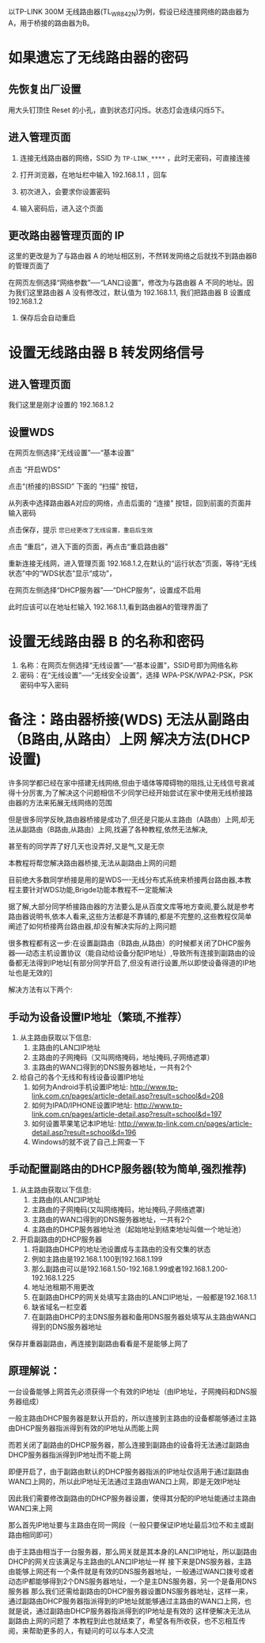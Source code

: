 # -*- mode: Org; org-download-image-dir: "../images"; -*-
#+BEGIN_COMMENT
.. title: 利用 TP-LINK 无线路由器的转发功能来增强信号
.. slug: li-yong-tp-link-wu-xian-lu-you-qi-de-zhuan-fa-gong-neng-lai-zeng-qiang-xin-hao
.. date: 2017-02-04 12:34:58 UTC+08:00
.. tags: 
.. category: 
.. link: 
.. description: 
.. type: text
#+END_COMMENT

以TP-LINK 300M 无线路由器(TL_WR842N)为例，假设已经连接网络的路由器为A，用于桥接的路由器为B。

* 如果遗忘了无线路由器的密码

** 先恢复出厂设置
  
    用大头钉顶住 Reset 的小孔，直到状态灯闪烁。状态灯会连续闪烁5下。
** 进入管理页面

1. 连接无线路由器的网络，SSID 为 =TP-LINK_****= ，此时无密码，可直接连接

2. 打开浏览器，在地址栏中输入 192.168.1.1 ，回车

3. 初次进入，会要求你设置密码
   #+DOWNLOADED: /tmp/screenshot.png @ 2017-02-04 12:54:41
   [[file:../images/如果遗忘了无线路由器 B 的密码/screenshot_2017-02-04_12-54-41.png]]

4. 输入密码后，进入这个页面
   #+DOWNLOADED: /tmp/screenshot.png @ 2017-02-04 13:00:05  
   [[file:../images/如果遗忘了无线路由器的密码/screenshot_2017-02-04_13-00-05.png]]

** 更改路由器管理页面的 IP
这里的更改是为了与路由器 A 的地址相区别，不然转发网络之后就找不到路由器B 的管理页面了

在网页左侧选择“网络参数”──“LAN口设置”，修改为与路由器 A 不同的地址。因为我们这里路由器 A 没有修改过，默认值为 192.168.1.1, 我们把路由器 B 设置成 192.168.1.2

  #+DOWNLOADED: /tmp/screenshot.png @ 2017-02-04 13:06:52
  [[file:../images/如果遗忘了无线路由器的密码/screenshot_2017-02-04_13-06-52.png]] 
   
7. 保存后会自动重启 



* 设置无线路由器 B 转发网络信号 

** 进入管理页面

我们这里是刚才设置的 192.168.1.2

#+DOWNLOADED: /tmp/screenshot.png @ 2017-02-04 13:11:22
[[file:../images/设置 WDS/screenshot_2017-02-04_13-11-22.png]]
** 设置WDS

在网页左侧选择“无线设置”──“基本设置”

#+DOWNLOADED: /tmp/screenshot.png @ 2017-02-04 13:16:34
[[file:../images/设置无线路由器 B 转发网络信号/screenshot_2017-02-04_13-16-34.png]]

点击 “开启WDS”


#+DOWNLOADED: /tmp/screenshot.png @ 2017-02-04 13:20:50
[[file:../images/设置无线路由器 B 转发网络信号/screenshot_2017-02-04_13-20-50.png]]

点击“(桥接的)BSSID” 下面的 “扫描” 按钮，

#+DOWNLOADED: /tmp/screenshot.png @ 2017-02-04 13:23:39
[[file:../images/设置无线路由器 B 转发网络信号/screenshot_2017-02-04_13-23-39.png]]

从列表中选择路由器A对应的网络，点击后面的 “连接” 按钮，回到前面的页面并输入密码

#+DOWNLOADED: /tmp/screenshot.png @ 2017-02-04 13:27:44
[[file:../images/设置无线路由器 B 转发网络信号/screenshot_2017-02-04_13-27-44.png]]


点击保存，提示 =您已经更改了无线设置，重启后生效=
#+DOWNLOADED: /tmp/screenshot.png @ 2017-02-04 13:31:05
[[file:../images/设置无线路由器 B 转发网络信号/screenshot_2017-02-04_13-31-05.png]]

点击 “重启”，进入下面的页面，再点击“重启路由器”

#+DOWNLOADED: /tmp/screenshot.png @ 2017-02-04 13:31:43
[[file:../images/设置无线路由器 B 转发网络信号/screenshot_2017-02-04_13-31-43.png]]

重新连接无线网，进入管理页面 192.168.1.2,在默认的“运行状态”页面，等待“无线状态”中的“WDS状态”显示“成功”，


#+DOWNLOADED: /tmp/screenshot.png @ 2017-02-04 13:48:25
[[file:../images/设置无线路由器 B 转发网络信号/screenshot_2017-02-04_13-48-25.png]]

在网页左侧选择“DHCP服务器”──“DHCP服务”，设置成不启用

#+DOWNLOADED: /tmp/screenshot.png @ 2017-02-04 14:20:13
[[file:../images/设置无线路由器 B 转发网络信号/screenshot_2017-02-04_14-20-13.png]]

此时应该可以在地址栏输入 192.168.1.1,看到路由器A的管理界面了


* 设置无线路由器 B 的名称和密码 

1. 名称：在网页左侧选择“无线设置”──“基本设置”，SSID号即为网络名称
2. 密码：在“无线设置”──“无线安全设置”，选择 WPA-PSK/WPA2-PSK，PSK 密码中写入密码

* 备注：路由器桥接(WDS) 无法从副路由（B路由,从路由）上网 解决方法(DHCP设置)


许多同学都已经在家中搭建无线网络,但由于墙体等障碍物的阻挡,让无线信号衰减得十分厉害,为了解决这个问题相信不少同学已经开始尝试在家中使用无线桥接路由器的方法来拓展无线网络的范围

但是很多同学反映,路由器桥接是成功了,但还是只能从主路由（A路由）上网,却无法从副路由（B路由,从路由）上网,找遍了各种教程,依然无法解决,

甚至有的同学弄了好几天也没弄好,又是气,又是无奈

本教程将帮您解决路由器桥接,无法从副路由上网的问题

目前绝大多数同学桥接是用的是WDS----无线分布式系统来桥接两台路由器,本教程主要针对WDS功能,Brigde功能本教程不一定能解决

据了解,大部分同学桥接路由器的方法要么是从百度文库等地方查阅,要么就是参考路由器说明书,依本人看来,这些方法都是不靠铺的,都是不完整的,这些教程仅简单阐述了如何桥接两台路由器,却没有解决实际的上网问题

很多教程都有这一步:在设置副路由（B路由,从路由）的时候都关闭了DHCP服务器-----动态主机设置协议（能自动给设备分配IP地址）,导致所有连接到副路由的设备都无法得到IP地址[有部分同学开启了,但没有进行设置,所以即使设备得道的IP地址也是无效的]

解决方法有以下两个:

** 手动为设备设置IP地址（繁琐,不推荐）

 1. 从主路由获取以下信息:
    1. 主路由的LAN口IP地址
    2. 主路由的子网掩码（又叫网络掩码，地址掩码,子网络遮罩）
    3. 主路由的WAN口得到的DNS服务器地址，一共有2个
 2. 给自己的各个无线和有线设备设置IP地址
    1. 如何为Android手机设置IP地址: http://www.tp-link.com.cn/pages/article-detail.asp?result=school&d=208
    2. 如何为IPAD/IPHONE设置IP地址: http://www.tp-link.com.cn/pages/article-detail.asp?result=school&d=197
    3. 如何设置苹果笔记本IP地址: http://www.tp-link.com.cn/pages/article-detail.asp?result=school&d=196
    4. Windows的就不说了自己上网查一下


** 手动配置副路由的DHCP服务器(较为简单,强烈推荐)
 1. 从主路由获取以下信息:
    1. 主路由的LAN口IP地址
    2. 主路由的子网掩码(又叫网络掩码，地址掩码,子网络遮罩)
    3. 主路由的WAN口得到的DNS服务器地址，一共有2个
    4. 主路由的DHCP服务器地址池（起始地址到结束地址叫做一个地址池）
 2. 开启副路由的DHCP服务器
    1. 将副路由DHCP的地址池设置成与主路由的没有交集的状态
    2. 例如主路由是192.168.1.100到192.168.1.199
    3. 那么副路由可以是192.168.1.50-192.168.1.99或者192.168.1.200-192.168.1.225
    4. 地址池租期不用更改
    5. 在副路由DHCP的网关处填写主路由的LAN口IP地址，一般都是192.168.1.1
    6. 缺省域名一栏空着
    7. 在副路由DHCP的主DNS服务器和备用DNS服务器处填写从主路由WAN口得到的DNS服务器地址

 保存并重器副路由，再连接到副路由看看是不是能够上网了

** 原理解说：
一台设备能够上网首先必须获得一个有效的IP地址（由IP地址，子网掩码和DNS服务器组成）

一般主路由DHCP服务器是默认开启的，所以连接到主路由的设备都能够通过主路由DHCP服务器指派得到有效的IP地址从而能上网

而若关闭了副路由的DHCP服务器，那么连接到副路由的设备将无法通过副路由DHCP服务器指派得到IP地址而不能上网

即便开启了，由于副路由默认的DHCP服务器指派的IP地址仅适用于通过副路由WAN口上网的，所以此IP地址无法通过主路由WAN口上网，即是无效IP地址

因此我们需要修改副路由的DHCP服务器设置，使得其分配的IP地址能通过主路由WAN口来上网

那么首先IP地址要与主路由在同一网段（一般只要保证IP地址最后3位不和主或副路由相同即可）

由于主路由相当于一台服务器，那么网关就是其本身的LAN口IP地址，所以副路由DHCP的网关应该满足与主路由的LAN口IP地址一样
接下来是DNS服务器，主路由能够上网还有一个条件就是有效的DNS服务器地址，一般通过WAN口拨号或者动态IP都能够得到2个DNS服务器地址，一个是主DNS服务器，另一个是备用DNS服务器
那么我们还需给副路由的DHCP服务器设置DNS服务器地址，这样一来，通过副路由DHCP服务器指派得到的IP地址就能够通过主路由的WAN口上网，也就是说，通过副路由DHCP服务器指派得到的IP地址是有效的
这样便解决无法从副路由上网的问题了
本教程到此也就结束了，希望各有所收获，也不忘相互传阅，来帮助更多的人，有疑问的可以与本人交流

